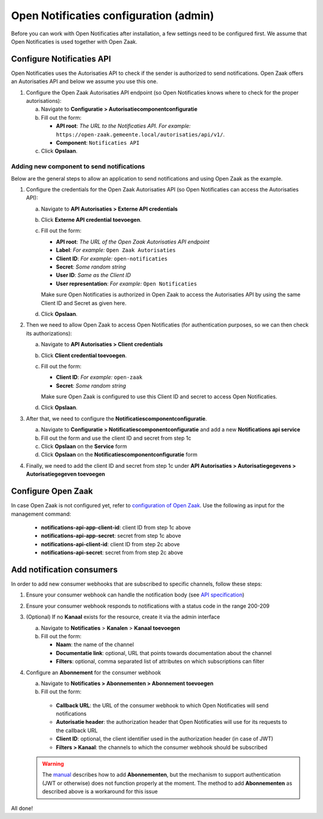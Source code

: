 .. _installation_configuration:

=======================================
Open Notificaties configuration (admin)
=======================================

Before you can work with Open Notificaties after installation, a few settings
need to be configured first. We assume that Open Notificaties is used together with Open
Zaak.

Configure Notificaties API
==========================

Open Notificaties uses the Autorisaties API to check if the sender is
authorized to send notifications. Open Zaak offers an Autorisaties API and
below we assume you use this one.

1. Configure the Open Zaak Autorisaties API endpoint (so Open Notificaties
   knows where to check for the proper autorisations):

   a. Navigate to **Configuratie > Autorisatiecomponentconfiguratie**
   b. Fill out the form:

      - **API root**: *The URL to the Notificaties API. For example:*
        ``https://open-zaak.gemeente.local/autorisaties/api/v1/``.
      - **Component**: ``Notificaties API``

   c. Click **Opslaan**.

Adding new component to send notifications
------------------------------------------

Below are the general steps to allow an application to send notifications and
using Open Zaak as the example.

1. Configure the credentials for the Open Zaak Autorisaties API (so Open
   Notificaties can access the Autorisaties API):

   a. Navigate to **API Autorisaties > Externe API credentials**
   b. Click **Externe API credential toevoegen**.
   c. Fill out the form:

      - **API root**: *The URL of the Open Zaak Autorisaties API endpoint*
      - **Label**: *For example:* ``Open Zaak Autorisaties``

      - **Client ID**: *For example:* ``open-notificaties``
      - **Secret**: *Some random string*
      - **User ID**: *Same as the Client ID*
      - **User representation**: *For example:* ``Open Notificaties``

      Make sure Open Notificaties is authorized in Open Zaak to access the
      Autorisaties API by using the same Client ID and Secret as given here.

   d. Click **Opslaan**.

2. Then we need to allow Open Zaak to access Open Notificaties (for
   authentication purposes, so we can then check its authorizations):

   a. Navigate to **API Autorisaties > Client credentials**
   b. Click **Client credential toevoegen**.
   c. Fill out the form:

      - **Client ID**: *For example:* ``open-zaak``
      - **Secret**: *Some random string*

      Make sure Open Zaak is configured to use this Client ID and secret to
      access Open Notificaties.

   d. Click **Opslaan**.

3. After that, we need to configure the **Notificatiescomponentconfiguratie**.

   a. Navigate to **Configuratie > Notificatiescomponentconfiguratie** and add a new **Notifications api service**
   b. Fill out the form and use the client ID and secret from step 1c
   c. Click **Opslaan** on the **Service** form
   d. Click **Opslaan** on the **Notificatiescomponentconfiguratie** form

4. Finally, we need to add the client ID and secret from step 1c under **API Autorisaties > Autorisatiegegevens > Autorisatiegegeven toevoegen**

Configure Open Zaak
===================

In case Open Zaak is not configured yet, refer to `configuration of Open Zaak`_. Use the following as input for the management command:

   - **notifications-api-app-client-id**: client ID from step 1c above
   - **notifications-api-app-secret**: secret from step 1c above
   - **notifications-api-client-id**: client ID from step 2c above
   - **notifications-api-secret**: secret from from step 2c above

Add notification consumers
==========================

In order to add new consumer webhooks that are subscribed to specific channels, follow these steps:

1. Ensure your consumer webhook can handle the notification body (see `API specification`_)
2. Ensure your consumer webhook responds to notifications with a status code in the range 200-209
3. (Optional) If no **Kanaal** exists for the resource, create it via the admin interface

   a. Navigate to **Notificaties** > **Kanalen** > **Kanaal toevoegen**
   b. Fill out the form:

      - **Naam**: the name of the channel
      - **Documentatie link**: optional, URL that points towards documentation about the channel
      - **Filters**: optional, comma separated list of attributes on which subscriptions can filter

4. Configure an **Abonnement** for the consumer webhook

   a. Navigate to **Notificaties > Abonnementen > Abonnement toevoegen**
   b. Fill out the form:

     - **Callback URL**: the URL of the consumer webhook to which Open Notificaties will send notifications
     - **Autorisatie header**: the authorization header that Open Notificaties will use for its requests to the callback URL
     - **Client ID**: optional, the client identifier used in the authorization header (in case of JWT)
     - **Filters > Kanaal**: the channels to which the consumer webhook should be subscribed

   .. warning:: The `manual`_ describes how to add **Abonnementen**, but the mechanism to support authentication (JWT or otherwise) does not function properly at the moment. The method to add **Abonnementen** as described above is a workaround for this issue


All done!

.. _`documentation of Open Zaak`: https://open-zaak.readthedocs.io/en/latest/installation/config/openzaak_config.html#configure-notificaties-api
.. _`configuration of Open Zaak`: https://open-zaak.readthedocs.io/en/stable/installation/config/openzaak_config_cli.html#open-zaak-configuration
.. _`manual`: https://open-notificaties.readthedocs.io/en/stable/manual/subscriptions.html#aanmaken-abonnement
.. _`API specification`: https://redocly.github.io/redoc/?url=https://raw.githubusercontent.com/open-zaak/open-notificaties/1.0.0/src/openapi.yaml#tag/notificaties